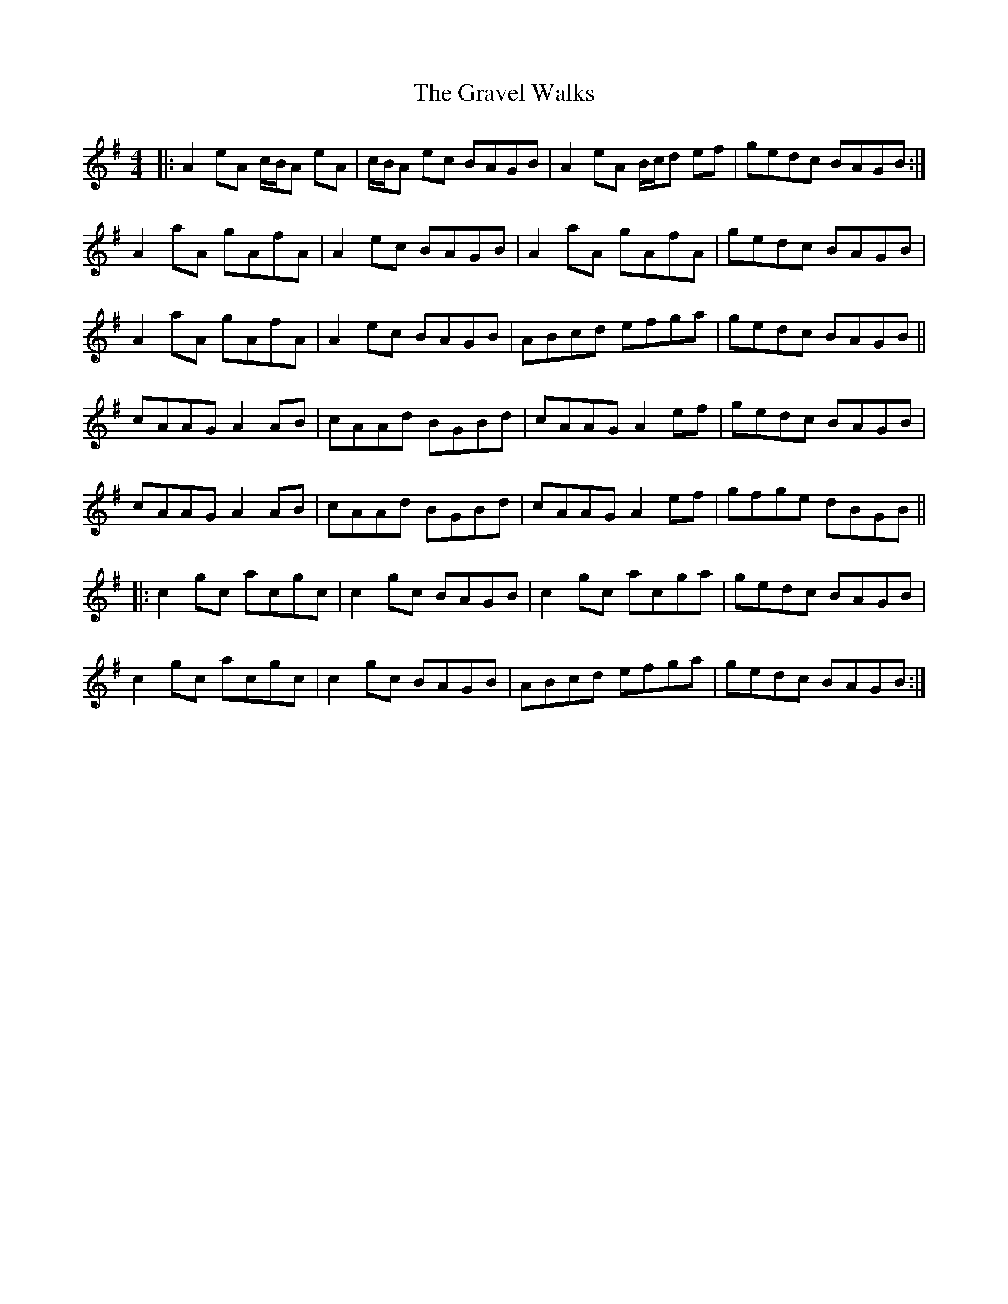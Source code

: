 X: 15995
T: Gravel Walks, The
R: reel
M: 4/4
K: Adorian
|:A2eA c/B/A eA|c/B/A ec BAGB|A2eA B/c/d ef|gedc BAGB:|
A2aA gAfA|A2ec BAGB|A2aA gAfA|gedc BAGB|
A2aA gAfA|A2ec BAGB|ABcd efga|gedc BAGB||
cAAG A2 AB|cAAd BGBd|cAAG A2ef|gedc BAGB|
cAAG A2 AB|cAAd BGBd|cAAG A2ef|gfge dBGB||
|:c2gc acgc|c2gc BAGB|c2gc acga|gedc BAGB|
c2gc acgc|c2gc BAGB|ABcd efga|gedc BAGB:|

